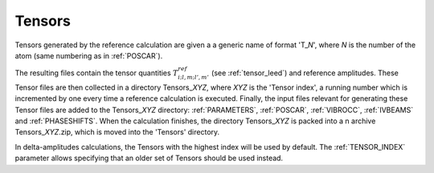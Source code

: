 .. _tensorszip:

Tensors
=======

Tensors generated by the reference calculation are given a a generic name of
format 'T\_\ *N*', where *N* is the number of the atom (same numbering as in
:ref:`POSCAR`).

The resulting files contain the tensor quantities :math:`T^{ref}_{i;l,m;l',m'}`
(see :ref:`tensor_leed`) and reference amplitudes.
These Tensor files are then collected in a directory Tensors\_\ *XYZ*, where
*XYZ* is the 'Tensor index', a running number which is incremented by one every
time a reference calculation is executed. Finally, the input files relevant for
generating these Tensor files are added to the Tensors\_\ *XYZ* directory:
:ref:`PARAMETERS`, :ref:`POSCAR`, :ref:`VIBROCC`, :ref:`IVBEAMS` and
:ref:`PHASESHIFTS`.
When the calculation finishes, the directory Tensors\_\ *XYZ* is packed into a
n archive Tensors\_\ *XYZ*.zip, which is moved into the 'Tensors' directory.

In delta-amplitudes calculations, the Tensors with the highest index will be
used by default. The :ref:`TENSOR_INDEX`  parameter allows specifying that an
older set of Tensors should be used instead.
